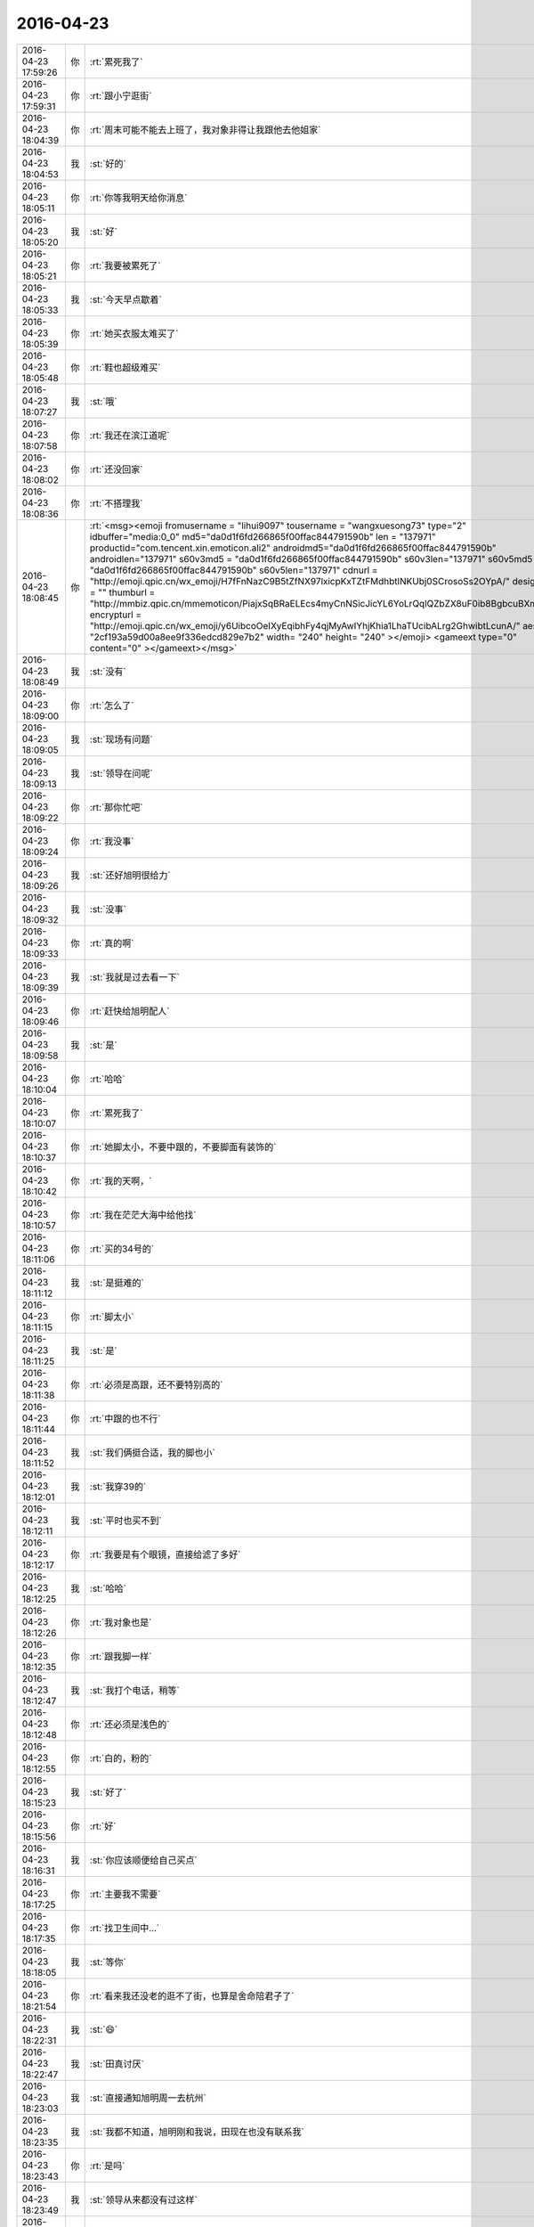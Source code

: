 2016-04-23
-------------

.. csv-table::
   :widths: 25, 1, 60

   2016-04-23 17:59:26,你,:rt:`累死我了`
   2016-04-23 17:59:31,你,:rt:`跟小宁逛街`
   2016-04-23 18:04:39,你,:rt:`周末可能不能去上班了，我对象非得让我跟他去他姐家`
   2016-04-23 18:04:53,我,:st:`好的`
   2016-04-23 18:05:11,你,:rt:`你等我明天给你消息`
   2016-04-23 18:05:20,我,:st:`好`
   2016-04-23 18:05:21,你,:rt:`我要被累死了`
   2016-04-23 18:05:33,我,:st:`今天早点歇着`
   2016-04-23 18:05:39,你,:rt:`她买衣服太难买了`
   2016-04-23 18:05:48,你,:rt:`鞋也超级难买`
   2016-04-23 18:07:27,我,:st:`哦`
   2016-04-23 18:07:58,你,:rt:`我还在滨江道呢`
   2016-04-23 18:08:02,你,:rt:`还没回家`
   2016-04-23 18:08:36,你,:rt:`不搭理我`
   2016-04-23 18:08:45,你,:rt:`<msg><emoji fromusername = "lihui9097" tousername = "wangxuesong73" type="2" idbuffer="media:0_0" md5="da0d1f6fd266865f00ffac844791590b" len = "137971" productid="com.tencent.xin.emoticon.ali2" androidmd5="da0d1f6fd266865f00ffac844791590b" androidlen="137971" s60v3md5 = "da0d1f6fd266865f00ffac844791590b" s60v3len="137971" s60v5md5 = "da0d1f6fd266865f00ffac844791590b" s60v5len="137971" cdnurl = "http://emoji.qpic.cn/wx_emoji/H7fFnNazC9B5tZfNX97lxicpKxTZtFMdhbtlNKUbj0SCrosoSs2OYpA/" designerid = "" thumburl = "http://mmbiz.qpic.cn/mmemoticon/PiajxSqBRaELEcs4myCnNSicJicYL6YoLrQqlQZbZX8uF0ib8BgbcuBXmw/0" encrypturl = "http://emoji.qpic.cn/wx_emoji/y6UibcoOeIXyEqibhFy4qjMyAwIYhjKhia1LhaTUcibALrg2GhwibtLcunA/" aeskey= "2cf193a59d00a8ee9f336edcd829e7b2" width= "240" height= "240" ></emoji> <gameext type="0" content="0" ></gameext></msg>`
   2016-04-23 18:08:49,我,:st:`没有`
   2016-04-23 18:09:00,你,:rt:`怎么了`
   2016-04-23 18:09:05,我,:st:`现场有问题`
   2016-04-23 18:09:13,我,:st:`领导在问呢`
   2016-04-23 18:09:22,你,:rt:`那你忙吧`
   2016-04-23 18:09:24,你,:rt:`我没事`
   2016-04-23 18:09:26,我,:st:`还好旭明很给力`
   2016-04-23 18:09:32,我,:st:`没事`
   2016-04-23 18:09:33,你,:rt:`真的啊`
   2016-04-23 18:09:39,我,:st:`我就是过去看一下`
   2016-04-23 18:09:46,你,:rt:`赶快给旭明配人`
   2016-04-23 18:09:58,我,:st:`是`
   2016-04-23 18:10:04,你,:rt:`哈哈`
   2016-04-23 18:10:07,你,:rt:`累死我了`
   2016-04-23 18:10:37,你,:rt:`她脚太小，不要中跟的，不要脚面有装饰的`
   2016-04-23 18:10:42,你,:rt:`我的天啊，`
   2016-04-23 18:10:57,你,:rt:`我在茫茫大海中给他找`
   2016-04-23 18:11:06,你,:rt:`买的34号的`
   2016-04-23 18:11:12,我,:st:`是挺难的`
   2016-04-23 18:11:15,你,:rt:`脚太小`
   2016-04-23 18:11:25,我,:st:`是`
   2016-04-23 18:11:38,你,:rt:`必须是高跟，还不要特别高的`
   2016-04-23 18:11:44,你,:rt:`中跟的也不行`
   2016-04-23 18:11:52,我,:st:`我们俩挺合适，我的脚也小`
   2016-04-23 18:12:01,我,:st:`我穿39的`
   2016-04-23 18:12:11,我,:st:`平时也买不到`
   2016-04-23 18:12:17,你,:rt:`我要是有个眼镜，直接给滤了多好`
   2016-04-23 18:12:25,我,:st:`哈哈`
   2016-04-23 18:12:26,你,:rt:`我对象也是`
   2016-04-23 18:12:35,你,:rt:`跟我脚一样`
   2016-04-23 18:12:47,我,:st:`我打个电话，稍等`
   2016-04-23 18:12:48,你,:rt:`还必须是浅色的`
   2016-04-23 18:12:55,你,:rt:`白的，粉的`
   2016-04-23 18:15:23,我,:st:`好了`
   2016-04-23 18:15:56,你,:rt:`好`
   2016-04-23 18:16:31,我,:st:`你应该顺便给自己买点`
   2016-04-23 18:17:25,你,:rt:`主要我不需要`
   2016-04-23 18:17:35,你,:rt:`找卫生间中…`
   2016-04-23 18:18:05,我,:st:`等你`
   2016-04-23 18:21:54,你,:rt:`看来我还没老的逛不了街，也算是舍命陪君子了`
   2016-04-23 18:22:31,我,:st:`😄`
   2016-04-23 18:22:47,我,:st:`田真讨厌`
   2016-04-23 18:23:03,我,:st:`直接通知旭明周一去杭州`
   2016-04-23 18:23:35,我,:st:`我都不知道，旭明刚和我说，田现在也没有联系我`
   2016-04-23 18:23:43,你,:rt:`是吗`
   2016-04-23 18:23:49,我,:st:`领导从来都没有过这样`
   2016-04-23 18:24:00,你,:rt:`让旭明跟田说问你`
   2016-04-23 18:24:05,我,:st:`领导用人从来都是和我先商量`
   2016-04-23 18:24:17,你,:rt:`<msg><voicemsg endflag="1" cancelflag="0" forwardflag="0" voiceformat="4" voicelength="3360" length="6767" bufid="507346255034646917" clientmsgid="495196f47d87afee7cd3edcbbf542f54wangxuesong7364_1461407053" fromusername="lihui9097" /></msg>`
   2016-04-23 18:24:27,你,:rt:`<msg><voicemsg endflag="1" cancelflag="0" forwardflag="0" voiceformat="4" voicelength="8320" length="17070" bufid="1225734047137006055" clientmsgid="495196f47d87afee7cd3edcbbf542f54wangxuesong7365_1461407059" fromusername="lihui9097" /></msg>`
   2016-04-23 18:24:32,你,:rt:`<msg><voicemsg endflag="1" cancelflag="0" forwardflag="0" voiceformat="4" voicelength="3020" length="6116" bufid="507868862400823650" clientmsgid="495196f47d87afee7cd3edcbbf542f54wangxuesong7366_1461407069" fromusername="lihui9097" /></msg>`
   2016-04-23 18:24:48,我,:st:`是`
   2016-04-23 18:26:03,你,:rt:`<msg><voicemsg endflag="1" cancelflag="0" forwardflag="0" voiceformat="4" voicelength="12640" length="25850" bufid="1877210311314702655" clientmsgid="495196f47d87afee7cd3edcbbf542f54wangxuesong7368_1461407100" fromusername="lihui9097" /></msg>`
   2016-04-23 18:26:04,你,:rt:`<msg><voicemsg endflag="1" cancelflag="0" forwardflag="0" voiceformat="4" voicelength="7640" length="15435" bufid="1153328277116748202" clientmsgid="495196f47d87afee7cd3edcbbf542f54wangxuesong7369_1461407122" fromusername="lihui9097" /></msg>`
   2016-04-23 18:26:39,你,:rt:`<msg><voicemsg endflag="1" cancelflag="0" forwardflag="0" voiceformat="4" voicelength="2720" length="5346" bufid="434020365739229562" clientmsgid="495196f47d87afee7cd3edcbbf542f54wangxuesong7370_1461407196" fromusername="lihui9097" /></msg>`
   2016-04-23 18:26:49,你,:rt:`<msg><voicemsg endflag="1" cancelflag="0" forwardflag="0" voiceformat="4" voicelength="7500" length="15295" bufid="1084465670632047033" clientmsgid="495196f47d87afee7cd3edcbbf542f54wangxuesong7371_1461407201" fromusername="lihui9097" /></msg>`
   2016-04-23 18:26:58,你,:rt:`<msg><voicemsg endflag="1" cancelflag="0" forwardflag="0" voiceformat="4" voicelength="7440" length="15272" bufid="1084925253158764992" clientmsgid="495196f47d87afee7cd3edcbbf542f54wangxuesong7372_1461407210" fromusername="lihui9097" /></msg>`
   2016-04-23 18:27:01,我,:st:`你说的正是我想的`
   2016-04-23 18:27:35,你,:rt:`<msg><voicemsg endflag="1" cancelflag="0" forwardflag="0" voiceformat="4" voicelength="4800" length="9910" bufid="720962698491986386" clientmsgid="495196f47d87afee7cd3edcbbf542f54wangxuesong7374_1461407250" fromusername="lihui9097" /></msg>`
   2016-04-23 18:27:42,你,:rt:`<msg><voicemsg endflag="1" cancelflag="0" forwardflag="0" voiceformat="4" voicelength="5660" length="11792" bufid="868258137902088597" clientmsgid="495196f47d87afee7cd3edcbbf542f54wangxuesong7375_1461407257" fromusername="lihui9097" /></msg>`
   2016-04-23 18:28:41,你,:rt:`<msg><voicemsg endflag="1" cancelflag="0" forwardflag="0" voiceformat="4" voicelength="2820" length="5844" bufid="432394333621256632" clientmsgid="495196f47d87afee7cd3edcbbf542f54wangxuesong7376_1461407318" fromusername="lihui9097" /></msg>`
   2016-04-23 18:28:46,我,:st:`是呗，旭明还是有点怕他`
   2016-04-23 18:28:56,你,:rt:`<msg><voicemsg endflag="1" cancelflag="0" forwardflag="0" voiceformat="4" voicelength="4640" length="9389" bufid="721562322608325051" clientmsgid="495196f47d87afee7cd3edcbbf542f54wangxuesong7378_1461407331" fromusername="lihui9097" /></msg>`
   2016-04-23 18:29:18,你,:rt:`<msg><voicemsg endflag="1" cancelflag="0" forwardflag="0" voiceformat="4" voicelength="8300" length="17186" bufid="1229259953294213607" clientmsgid="495196f47d87afee7cd3edcbbf542f54wangxuesong7379_1461407350" fromusername="lihui9097" /></msg>`
   2016-04-23 18:29:30,你,:rt:`<msg><voicemsg endflag="1" cancelflag="0" forwardflag="0" voiceformat="4" voicelength="10300" length="21375" bufid="1513671300360962535" clientmsgid="495196f47d87afee7cd3edcbbf542f54wangxuesong7380_1461407360" fromusername="lihui9097" /></msg>`
   2016-04-23 18:29:57,你,:rt:`<msg><voicemsg endflag="1" cancelflag="0" forwardflag="0" voiceformat="4" voicelength="5400" length="10895" bufid="794185379537945015" clientmsgid="495196f47d87afee7cd3edcbbf542f54wangxuesong7381_1461407392" fromusername="lihui9097" /></msg>`
   2016-04-23 18:30:09,我,:st:`你说的没错`
   2016-04-23 18:30:11,你,:rt:`<msg><voicemsg endflag="1" cancelflag="0" forwardflag="0" voiceformat="4" voicelength="3600" length="7450" bufid="578123806990270811" clientmsgid="495196f47d87afee7cd3edcbbf542f54wangxuesong7382_1461407408" fromusername="lihui9097" /></msg>`
   2016-04-23 18:30:39,我,:st:`没有呀，很可爱`
   2016-04-23 18:37:00,你,:rt:`坐地铁`
   2016-04-23 18:37:16,我,:st:`好，赶紧歇会吧`
   2016-04-23 18:37:25,我,:st:`今天累坏了吧`
   2016-04-23 18:37:33,你,:rt:`还没坐上呢`
   2016-04-23 18:37:36,你,:rt:`是啊`
   2016-04-23 18:37:46,你,:rt:`我还想给东东买点吃的`
   2016-04-23 18:38:03,我,:st:`明天别去上班了，在家好好歇着`
   2016-04-23 18:38:22,我,:st:`我在考虑是不是周二和你们去打球`
   2016-04-23 18:38:31,你,:rt:`歇不了`
   2016-04-23 18:38:35,你,:rt:`好啊好啊`
   2016-04-23 18:38:38,你,:rt:`我跟你打`
   2016-04-23 18:38:47,你,:rt:`你的腿行吗？`
   2016-04-23 18:38:49,我,:st:`对呀，我也想和你打`
   2016-04-23 18:38:56,我,:st:`问题不大`
   2016-04-23 18:39:03,你,:rt:`我其实很想去公司`
   2016-04-23 18:39:11,你,:rt:`不想去大港`
   2016-04-23 18:39:39,你,:rt:`而且我上周工时也不多`
   2016-04-23 18:39:42,我,:st:`你要是我们组的就可以说解决现场问题必须去公司了`
   2016-04-23 18:39:55,你,:rt:`是啊，不行`
   2016-04-23 18:40:19,你,:rt:`我对象现在挺难过的，我就让着他点呗`
   2016-04-23 18:40:36,你,:rt:`免得生气，那样我也不好受`
   2016-04-23 18:40:45,我,:st:`是`
   2016-04-23 18:40:46,你,:rt:`你说是不`
   2016-04-23 18:40:52,你,:rt:`恩，就是`
   2016-04-23 18:40:58,你,:rt:`我不想跟他吵架`
   2016-04-23 18:41:01,我,:st:`好好哄着他`
   2016-04-23 18:41:11,我,:st:`他现在需要你的支持`
   2016-04-23 18:41:14,你,:rt:`嗯嗯，他现在挺需要我的`
   2016-04-23 18:41:22,你,:rt:`跟我想的一样`
   2016-04-23 18:41:24,你,:rt:`哈哈`
   2016-04-23 18:41:27,你,:rt:`是的，`
   2016-04-23 18:41:36,我,:st:`是呗`
   2016-04-23 18:41:42,你,:rt:`反正我也不离职，咱们有的是时间`
   2016-04-23 18:41:48,你,:rt:`是吧`
   2016-04-23 18:41:52,我,:st:`没错`
   2016-04-23 18:42:16,你,:rt:`恩`
   2016-04-23 18:52:32,你,:rt:`一会儿就不聊了`
   2016-04-23 18:52:33,你,:rt:`我对象来地铁站接我`
   2016-04-23 18:52:46,我,:st:`好的`
   2016-04-23 18:52:56,你,:rt:`到了，刚才没信号`
   2016-04-23 18:53:04,你,:rt:`不能聊天了`
   2016-04-23 18:53:17,我,:st:`好的，早点歇着`
   2016-04-23 18:53:23,你,:rt:`恩`
   2016-04-23 22:20:48,你,:rt:`分享篇文章`
   2016-04-23 22:21:01,你,:rt:`<?xml version="1.0"?>
<msg>
	<appmsg appid="" sdkver="0">
		<title>一个没有性魅力的人，做什么事都不会成功 - 黑天鹅 - 豆瓣</title>
		<des>https://m.douban.com/movie/review/4916017/</des>
		<action />
		<type>5</type>
		<showtype>0</showtype>
		<mediatagname />
		<messageext />
		<messageaction />
		<content />
		<url>https://m.douban.com/movie/review/4916017/</url>
		<lowurl />
		<dataurl />
		<lowdataurl />
		<appattach>
			<totallen>0</totallen>
			<attachid />
			<emoticonmd5 />
			<fileext>30470201000440303e020100020491db2f9002033d0af602041e84277d0204571b84cd041c6c6968756939303937315f6d73655f313436313432313236313335350201000201000400</fileext>
			<cdnthumburl>30470201000440303e020100020491db2f9002033d0af602041e84277d0204571b84cd041c6c6968756939303937315f6d73655f313436313432313236313335350201000201000400</cdnthumburl>
			<cdnthumblength>4002</cdnthumblength>
			<cdnthumbwidth>76</cdnthumbwidth>
			<cdnthumbheight>76</cdnthumbheight>
			<cdnthumbaeskey>1141e31c23c4d11edc8731603c170e08</cdnthumbaeskey>
			<aeskey>1141e31c23c4d11edc8731603c170e08</aeskey>
			<encryptver>0</encryptver>
		</appattach>
		<extinfo />
		<sourceusername />
		<sourcedisplayname />
		<commenturl />
		<thumburl />
		<md5>5f94944f415808d747658679e305e3bc</md5>
	</appmsg>
	<fromusername>lihui9097</fromusername>
	<scene>0</scene>
	<appinfo>
		<version>1</version>
		<appname></appname>
	</appinfo>
	<commenturl></commenturl>
</msg>`
   2016-04-23 22:21:17,你,:rt:`别回我`